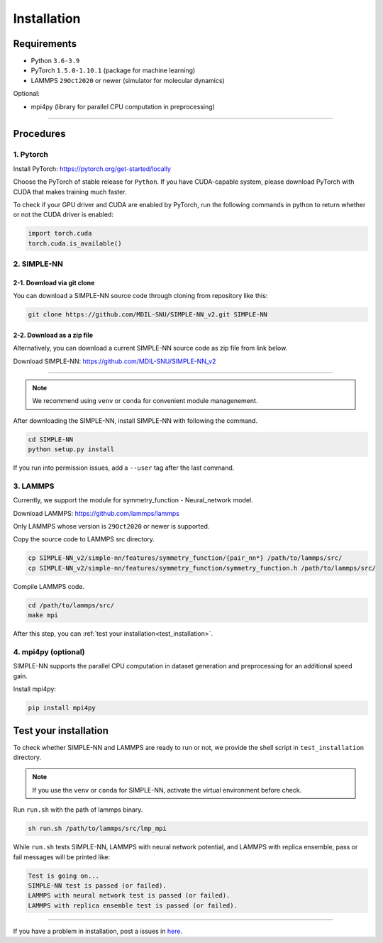 .. _install:

============
Installation
============

------------
Requirements
------------
- Python ``3.6-3.9``
- PyTorch ``1.5.0-1.10.1`` (package for machine learning)
- LAMMPS ``29Oct2020`` or newer (simulator for molecular dynamics)


Optional:

- mpi4py (library for parallel CPU computation in preprocessing)

----

----------
Procedures
----------

1. Pytorch
----------
Install PyTorch: https://pytorch.org/get-started/locally

Choose the PyTorch of stable release for ``Python``. If you have CUDA-capable system, please download PyTorch with CUDA that makes training much faster.

To check if your GPU driver and CUDA are enabled by PyTorch, run the following commands in python to return whether or not the CUDA driver is enabled: 

.. code-block:: python

    import torch.cuda
    torch.cuda.is_available()

2. SIMPLE-NN
------------

2-1. Download via git clone
===========================
You can download a SIMPLE-NN source code through cloning from repository like this:

.. code-block:: bash

    git clone https://github.com/MDIL-SNU/SIMPLE-NN_v2.git SIMPLE-NN

2-2. Download as a zip file
===========================
Alternatively, you can download a current SIMPLE-NN source code as zip file from link below. 

Download SIMPLE-NN: https://github.com/MDIL-SNU/SIMPLE-NN_v2

----

.. note::
    We recommend using ``venv`` or ``conda`` for convenient module managenement.

After downloading the SIMPLE-NN, install SIMPLE-NN with following the command.

.. code-block:: bash

    cd SIMPLE-NN
    python setup.py install

If you run into permission issues, add a ``--user`` tag after the last command.

3. LAMMPS
---------
Currently, we support the module for symmetry_function - Neural_network model.

Download LAMMPS: https://github.com/lammps/lammps

Only LAMMPS whose version is ``29Oct2020`` or newer is supported.

Copy the source code to LAMMPS src directory.

.. code-block:: bash

    cp SIMPLE-NN_v2/simple-nn/features/symmetry_function/{pair_nn*} /path/to/lammps/src/
    cp SIMPLE-NN_v2/simple-nn/features/symmetry_function/symmetry_function.h /path/to/lammps/src/

Compile LAMMPS code.

.. code-block:: bash

    cd /path/to/lammps/src/
    make mpi

After this step, you can :ref:`test your installation<test_installation>`. 

4. mpi4py (optional)
--------------------
SIMPLE-NN supports the parallel CPU computation in dataset generation and preprocessing for an additional speed gain.

Install mpi4py:

.. code-block:: bash

    pip install mpi4py

.. _test_installation:

----------------------
Test your installation
----------------------
To check whether SIMPLE-NN and LAMMPS are ready to run or not,
we provide the shell script in ``test_installation`` directory.

.. note::
    If you use the ``venv`` or ``conda`` for SIMPLE-NN, activate the virtual environment before check.

Run ``run.sh`` with the path of lammps binary.

.. code-block:: bash

    sh run.sh /path/to/lammps/src/lmp_mpi

While ``run.sh`` tests SIMPLE-NN, LAMMPS with neural network potential, and LAMMPS with replica ensemble,
pass or fail messages will be printed like:

.. code-block:: bash
    
    Test is going on...
    SIMPLE-NN test is passed (or failed).
    LAMMPS with neural network test is passed (or failed).
    LAMMPS with replica ensemble test is passed (or failed).

-----

If you have a problem in installation, post a issues in here_. 

.. _here: https://github.com/MDIL-SNU/SIMPLE-NN_v2/issues
